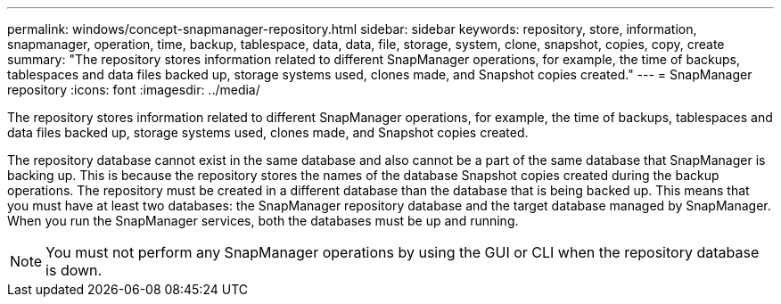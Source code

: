 ---
permalink: windows/concept-snapmanager-repository.html
sidebar: sidebar
keywords: repository, store, information, snapmanager, operation, time, backup, tablespace, data, data, file, storage, system, clone, snapshot, copies, copy, create
summary: "The repository stores information related to different SnapManager operations, for example, the time of backups, tablespaces and data files backed up, storage systems used, clones made, and Snapshot copies created."
---
= SnapManager repository
:icons: font
:imagesdir: ../media/

[.lead]
The repository stores information related to different SnapManager operations, for example, the time of backups, tablespaces and data files backed up, storage systems used, clones made, and Snapshot copies created.

The repository database cannot exist in the same database and also cannot be a part of the same database that SnapManager is backing up. This is because the repository stores the names of the database Snapshot copies created during the backup operations. The repository must be created in a different database than the database that is being backed up. This means that you must have at least two databases: the SnapManager repository database and the target database managed by SnapManager. When you run the SnapManager services, both the databases must be up and running.

NOTE: You must not perform any SnapManager operations by using the GUI or CLI when the repository database is down.
